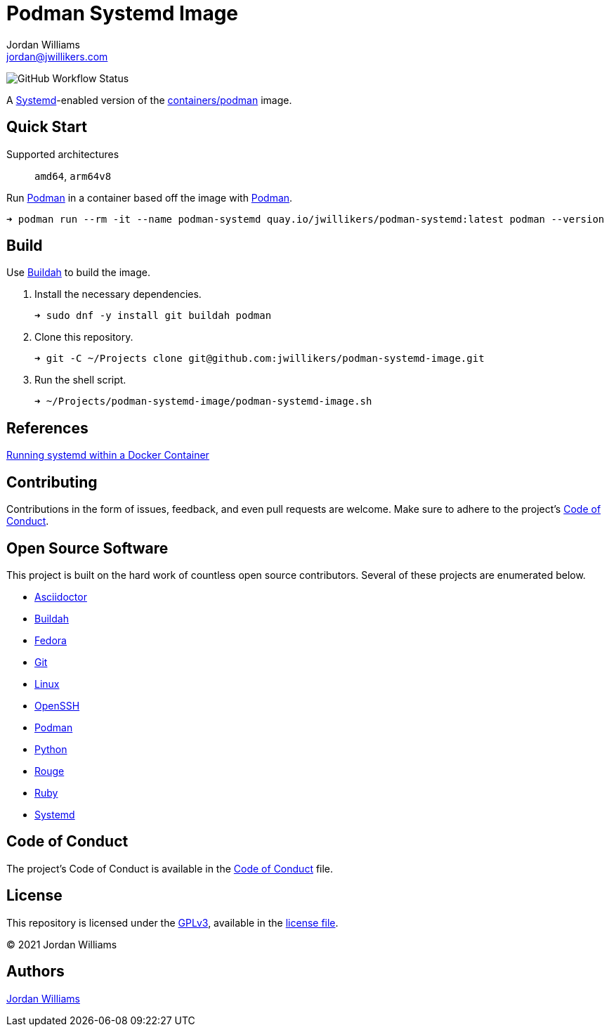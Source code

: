 = Podman Systemd Image
Jordan Williams <jordan@jwillikers.com>
:experimental:
:icons: font
ifdef::env-github[]
:tip-caption: :bulb:
:note-caption: :information_source:
:important-caption: :heavy_exclamation_mark:
:caution-caption: :fire:
:warning-caption: :warning:
endif::[]
:Buildah: https://buildah.io/[Buildah]
:Fedora: https://getfedora.org/[Fedora]
:OpenSSH: https://www.openssh.com/[OpenSSH]
:Podman: https://podman.io/[Podman]
:Systemd: https://systemd.io/[Systemd]

image:https://img.shields.io/github/workflow/status/jwillikers/openssh-server-image/CI/main[GitHub Workflow Status]

A {Systemd}-enabled version of the https://quay.io/repository/containers/podman[containers/podman] image.

== Quick Start

Supported architectures:: `amd64`, `arm64v8`

Run {Podman} in a container based off the image with {Podman}.

[source,sh]
----
➜ podman run --rm -it --name podman-systemd quay.io/jwillikers/podman-systemd:latest podman --version
----

== Build

Use {Buildah} to build the image.

. Install the necessary dependencies.
+
[source,sh]
----
➜ sudo dnf -y install git buildah podman
----

. Clone this repository.
+
[source,sh]
----
➜ git -C ~/Projects clone git@github.com:jwillikers/podman-systemd-image.git
----

. Run the shell script.
+
[source,sh]
----
➜ ~/Projects/podman-systemd-image/podman-systemd-image.sh
----

== References

https://developers.redhat.com/blog/2014/05/05/running-systemd-within-docker-container[Running systemd within a Docker Container]

== Contributing

Contributions in the form of issues, feedback, and even pull requests are welcome.
Make sure to adhere to the project's link:CODE_OF_CONDUCT.adoc[Code of Conduct].

== Open Source Software

This project is built on the hard work of countless open source contributors.
Several of these projects are enumerated below.

* https://asciidoctor.org/[Asciidoctor]
* {Buildah}
* {Fedora}
* https://git-scm.com/[Git]
* https://www.linuxfoundation.org/[Linux]
* {OpenSSH}
* {Podman}
* https://www.python.org/[Python]
* https://rouge.jneen.net/[Rouge]
* https://www.ruby-lang.org/en/[Ruby]
* https://systemd.io/[Systemd]

== Code of Conduct

The project's Code of Conduct is available in the link:CODE_OF_CONDUCT.adoc[Code of Conduct] file.

== License

This repository is licensed under the https://www.gnu.org/licenses/gpl-3.0.html[GPLv3], available in the link:LICENSE.adoc[license file].

© 2021 Jordan Williams

== Authors

mailto:{email}[{author}]
